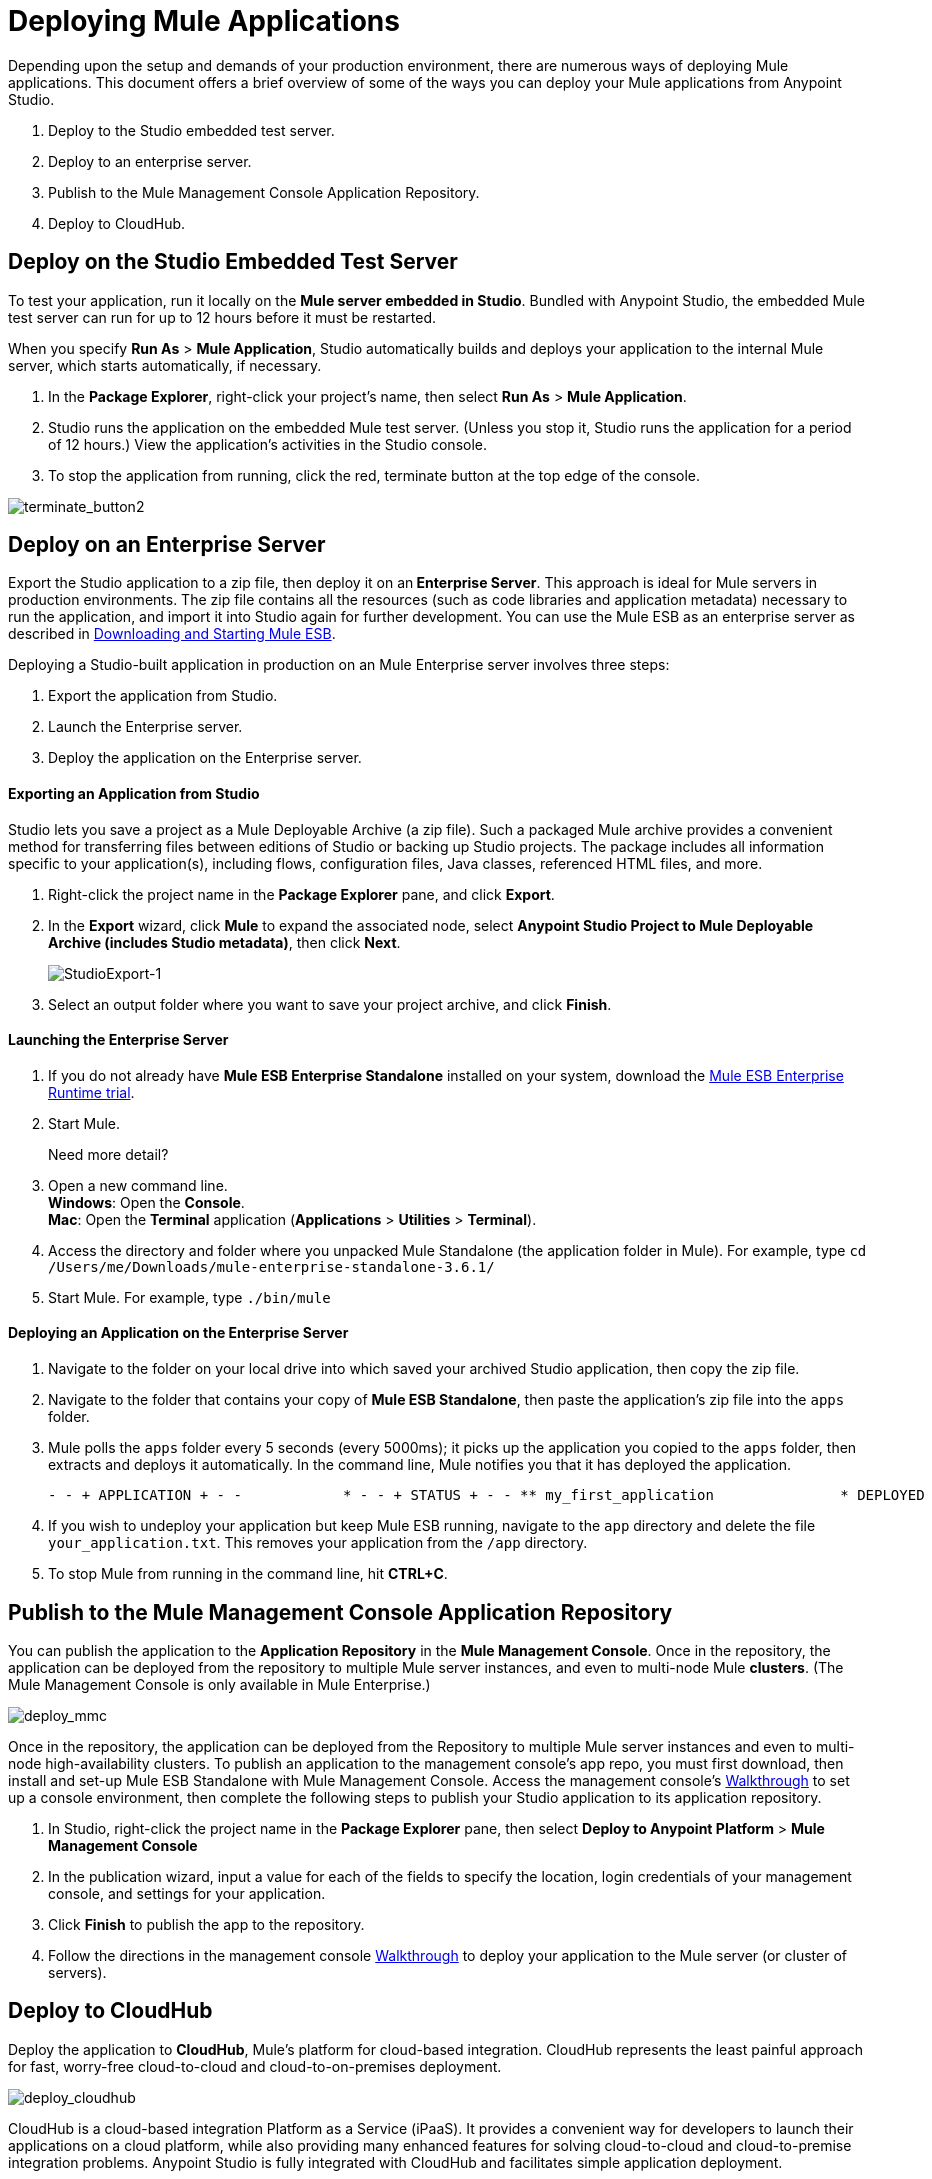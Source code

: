 = Deploying Mule Applications 
:keywords: cloudhub, studio, amc, server, test, deploy, applications

Depending upon the setup and demands of your production environment, there are numerous ways of deploying Mule applications. This document offers a brief overview of some of the ways you can deploy your Mule applications from Anypoint Studio.

. Deploy to the Studio embedded test server.
. Deploy to an enterprise server.
. Publish to the Mule Management Console Application Repository.
. Deploy to CloudHub.

== Deploy on the Studio Embedded Test Server

To test your application, run it locally on the *Mule server embedded in Studio*. Bundled with Anypoint Studio, the embedded Mule test server can run for up to 12 hours before it must be restarted.

When you specify *Run As* > *Mule Application*, Studio automatically builds and deploys your application to the internal Mule server, which starts automatically, if necessary.

. In the *Package Explorer*, right-click your project’s name, then select *Run As* > *Mule Application*.
. Studio runs the application on the embedded Mule test server. (Unless you stop it, Studio runs the application for a period of 12 hours.) View the application’s activities in the Studio console.
. To stop the application from running, click the red, terminate button at the top edge of the console.

image:terminate_button2.png[terminate_button2]

== Deploy on an Enterprise Server

Export the Studio application to a zip file, then deploy it on an** Enterprise Server**. This approach is ideal for Mule servers in production environments. The zip file contains all the resources (such as code libraries and application metadata) necessary to run the application, and import it into Studio again for further development. You can use the Mule ESB as an enterprise server as described in link:/mule-user-guide/v/3.6/downloading-and-starting-mule-esb[Downloading and Starting Mule ESB].

Deploying a Studio-built application in production on an Mule Enterprise server involves three steps:

. Export the application from Studio.
. Launch the Enterprise server.
. Deploy the application on the Enterprise server.

==== Exporting an Application from Studio

Studio lets you save a project as a Mule Deployable Archive (a zip file). Such a packaged Mule archive provides a convenient method for transferring files between editions of Studio or backing up Studio projects. The package includes all information specific to your application(s), including flows, configuration files, Java classes, referenced HTML files, and more.

. Right-click the project name in the *Package Explorer* pane, and click *Export*.
. In the *Export* wizard, click *Mule* to expand the associated node, select *Anypoint Studio Project to Mule Deployable Archive (includes Studio metadata)*, then click *Next*.
+
image:StudioExport-1.png[StudioExport-1]
+
. Select an output folder where you want to save your project archive, and click *Finish*.

==== Launching the Enterprise Server

. If you do not already have *Mule ESB Enterprise Standalone* installed on your system, download the http://www.mulesoft.com/mule-esb-enterprise-30-day-trial[Mule ESB Enterprise Runtime trial].
. Start Mule.
+
Need more detail?
+
. Open a new command line. +
*Windows*: Open the *Console*. +
*Mac*: Open the *Terminal* application (*Applications* > *Utilities* > *Terminal*).
. Access the directory and folder where you unpacked Mule Standalone (the application folder in Mule). For example, type `cd /Users/me/Downloads/mule-enterprise-standalone-3.6.1/`
. Start Mule. For example, type `./bin/mule`

==== Deploying an Application on the Enterprise Server

. Navigate to the folder on your local drive into which saved your archived Studio application, then copy the zip file.
. Navigate to the folder that contains your copy of *Mule ESB Standalone*, then paste the application’s zip file into the `apps` folder.
. Mule polls the `apps` folder every 5 seconds (every 5000ms); it picks up the application you copied to the `apps` folder, then extracts and deploys it automatically. In the command line, Mule notifies you that it has deployed the application.

+
[source, code, linenums]
----
- - + APPLICATION + - -            * - - + STATUS + - - ** my_first_application               * DEPLOYED           ** default                             * DEPLOYED           ***INFO  2015-10-29 15:40:57,516 [WrapperListener_start_runner] org.mule.module.launcher.DeploymentService: +++++++++++++++++++++++++++++++++++++++++++++++++++++++++++++ Mule is up and kicking (every 5000ms)                    +++++++++++++++++++++++++++++++++++++++++++++++++++++++++++++
----

. If you wish to undeploy your application but keep Mule ESB running, navigate to the `app` directory and delete the file `your_application.txt`. This removes your application from the `/app` directory.
. To stop Mule from running in the command line, hit *CTRL+C*.


== Publish to the Mule Management Console Application Repository

You can publish the application to the *Application Repository* in the *Mule Management Console*. Once in the repository, the application can be deployed from the repository to multiple Mule server instances, and even to multi-node Mule *clusters*. (The Mule Management Console is only available in Mule  Enterprise.)

image:deploy_mmc.png[deploy_mmc]

Once in the repository, the application can be deployed from the Repository to multiple Mule server instances and even to multi-node high-availability clusters. To publish an application to the management console’s app repo, you must first download, then install and set-up Mule ESB Standalone with Mule Management Console. Access the management console’s link:/mule-management-console/v/3.6/mmc-walkthrough[Walkthrough] to set up a console environment, then complete the following steps to publish your Studio application to its application repository.

. In Studio, right-click the project name in the *Package Explorer* pane, then select *Deploy to Anypoint Platform* > *Mule Management Console*
. In the publication wizard, input a value for each of the fields to specify the location, login credentials of your management console, and settings for your application.
. Click *Finish* to publish the app to the repository.
. Follow the directions in the management console link:/mule-management-console/v/3.6/mmc-walkthrough[Walkthrough] to deploy your application to the Mule server (or cluster of servers).


== Deploy to CloudHub

Deploy the application to *CloudHub*, Mule’s platform for cloud-based integration. CloudHub represents the least painful approach for fast, worry-free cloud-to-cloud and cloud-to-on-premises deployment. 

image:deploy_cloudhub.png[deploy_cloudhub]

CloudHub is a cloud-based integration Platform as a Service (iPaaS). It provides a convenient way for developers to launch their applications on a cloud platform, while also providing many enhanced features for solving cloud-to-cloud and cloud-to-premise integration problems. Anypoint Studio is fully integrated with CloudHub and facilitates simple application deployment.

Deploying a Studio-built application to CloudHub involves three steps:

. Create an Anypoint Platform account.
. Adapt your Studio application to CloudHub.
. Deploy your Studio application to CloudHub.

==== Creating an Anypoint Platform Account

You access CloudHub via the link:https://anypoint.mulesoft.com[Anypoint Platform], if you don't have an account yet, you can easily create a new one. 

==== Adapting an Application for CloudHub

Many projects can be deployed directly to CloudHub. However, some projects require minor modifications, as summarized below.

* If you are deploying a project that listens on a *static port*, you need to change the port to a dynamic value so that CloudHub can set it at deployment time. To do so, change your port values to `${http.port`} or `${https.port`}. You can create an `application.properties` file that allows you to run your project locally on a specific port and also on CloudHub as a dynamic port. See the example link:/runtime-manager/hello-world-on-cloudhub[Hello World on CloudHub] for details on how to create this file.
* If using the *Jetty* connector, set the host to `0.0.0.0` instead of `localhost`.

==== Deploying an Application to CloudHub

. In Studio, right-click the project name in the *Package Explorer* pane, then select *Deploy to Anypoint Platform* -> *Cloud*.
. In the deployment wizard, enter your Anypoint Platform login credentials, select an Environment to deploy to, then choose a domain in which to deploy your application. The value you enter must be a unique sub-domain which CloudHub creates for your application on the cloudhub.io domain such as, `My-Project-Name`. CloudHub automatically checks the availability of the sub-domain, then displays a checkmark icon to confirm that your entry is unique.
+
image:deploytoch.png[deploytoch]
+
. Click *Finish* to deploy your application to CloudHub.
. Select a *Mule version* by picking one of the available Mule server runtimes in the drop-down menu.
. In your Web browser, access your link:https://anypoint.mulesoft.com/cloudhub/#/console/home/applications[Runtime Manager console] to view your newly deployed application.
+
image:Chconsoledeploying.png[Chconsoledeploying]

== Sharing Resources

If you're deploying multiple applications to the same place, in whichever of the ways explained above, and those applications could share the same resources, then you can create a common *domain* where you can define common configurations that can then be referenced by multiple projects. This allows you to, for example, expose different services in different projects through the same HTTP host and port and be able to deploy everything without any conflicts. link:/mule-user-guide/v/3.6/shared-resources[Read More].

== See Also

* *NEXT STEP:* Learn about how to http://www.mulesoft.org/documentation/display/current/Mule+Security[secure] your Mule application.
* Learn more about the link:/mule-management-console/v/3.7[Mule Management Console].
* Learn more about link:/runtime-manager[Runtime Manager].
* Learn how to deploy multiple applications that link:/mule-user-guide/v/3.6/shared-resources[Shared Resources] through any of these methods

